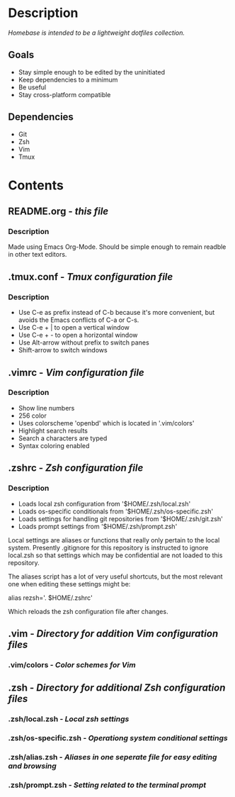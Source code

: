 * Description

/Homebase is intended to be a lightweight dotfiles collection./

** Goals

   + Stay simple enough to be edited by the uninitiated
   + Keep dependencies to a minimum
   + Be useful
   + Stay cross-platform compatible

** Dependencies

   + Git
   + Zsh
   + Vim
   + Tmux

* Contents

** README.org - /this file/
*** Description
   Made using Emacs Org-Mode. Should be simple enough to remain readble in other text editors.
** .tmux.conf - /Tmux configuration file/
*** Description
    + Use C-e as prefix instead of C-b because it's more convenient, but avoids the Emacs conflicts of C-a or C-s.
    + Use C-e + | to open a vertical window
    + Use C-e + - to open a horizontal window 
    + Use Alt-arrow without prefix to switch panes
    + Shift-arrow to switch windows
** .vimrc - /Vim configuration file/
*** Description
    + Show line numbers
    + 256 color
    + Uses colorscheme 'openbd' which is located in '.vim/colors'
    + Highlight search results
    + Search a characters are typed
    + Syntax coloring enabled
** .zshrc - /Zsh configuration file/
*** Description
    + Loads local zsh configuration from '$HOME/.zsh/local.zsh'
    + Loads os-specific conditionals from '$HOME/.zsh/os-specific.zsh'
    + Loads settings for handling git repositories from '$HOME/.zsh/git.zsh'
    + Loads prompt settings from '$HOME/.zsh/prompt.zsh'

    Local settings are aliases or functions that really only pertain to the local system. Presently .gitignore for this repository is instructed to ignore local.zsh so that settings which may be confidential are not loaded to this repository.

    The aliases script has a lot of very useful shortcuts, but the most relevant one when editing these settings might be:

       alias rezsh='. $HOME/.zshrc'

    Which reloads the zsh configuration file after changes. 
** .vim - /Directory for addition Vim configuration files/
*** .vim/colors - /Color schemes for Vim/
** .zsh - /Directory for additional Zsh configuration files/
*** .zsh/local.zsh - /Local zsh settings/
*** .zsh/os-specific.zsh - /Operationg system conditional settings/
*** .zsh/alias.zsh - /Aliases in one seperate file for easy editing and browsing/
*** .zsh/prompt.zsh - /Setting related to the terminal prompt/
